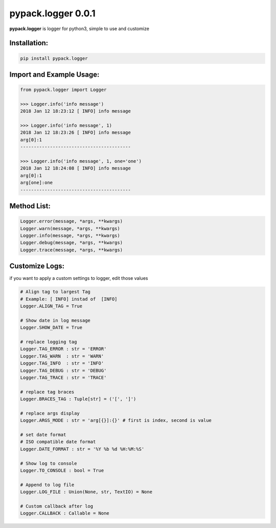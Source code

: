 pypack.logger 0.0.1
===================

**pypack.logger** is logger for python3, simple to use and customize

Installation:
-------------

.. code-block:: sh

    pip install pypack.logger

Import and Example Usage:
-------------------------

.. code-block:: python3

    from pypack.logger import Logger

    >>> Logger.info('info message')
    2018 Jan 12 18:23:12 [ INFO] info message
        
    >>> Logger.info('info message', 1)
    2018 Jan 12 18:23:26 [ INFO] info message
    arg[0]:1
    -----------------------------------------

    >>> Logger.info('info message', 1, one='one')
    2018 Jan 12 18:24:08 [ INFO] info message
    arg[0]:1
    arg[one]:one
    -----------------------------------------




Method List:
------------

.. code-block:: python3

    Logger.error(message, *args, **kwargs)
    Logger.warn(message, *args, **kwargs)
    Logger.info(message, *args, **kwargs)
    Logger.debug(message, *args, **kwargs)
    Logger.trace(message, *args, **kwargs)


Customize Logs:
---------------

if you want to apply a custom settings to logger, edit those values

.. code-block:: python3

    # Align tag to largest Tag
    # Example: [ INFO] instad of  [INFO]
    Logger.ALIGN_TAG = True

    # Show date in log message
    Logger.SHOW_DATE = True

    # replace logging tag
    Logger.TAG_ERROR : str = 'ERROR'
    Logger.TAG_WARN  : str = 'WARN'
    Logger.TAG_INFO  : str = 'INFO'
    Logger.TAG_DEBUG : str = 'DEBUG'
    Logger.TAG_TRACE : str = 'TRACE'

    # replace tag braces
    Logger.BRACES_TAG : Tuple[str] = ('[', ']')

    # replace args display
    Logger.ARGS_MODE : str = 'arg[{}]:{}' # first is index, second is value

    # set date format
    # ISO compatible date format
    Logger.DATE_FORMAT : str = '%Y %b %d %H:%M:%S'

    # Show log to console
    Logger.TO_CONSOLE : bool = True

    # Append to log file
    Logger.LOG_FILE : Union(None, str, TextIO) = None

    # Custom callback after log
    Logger.CALLBACK : Callable = None

